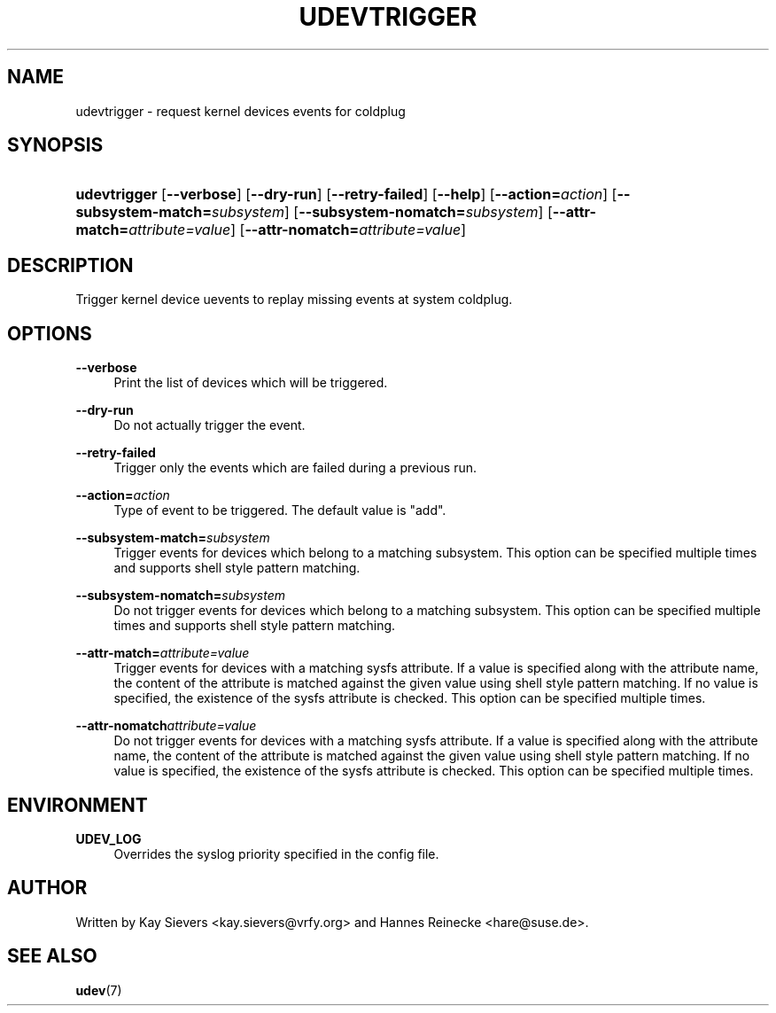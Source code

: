 .\"     Title: udevtrigger
.\"    Author: 
.\" Generator: DocBook XSL Stylesheets v1.73.1 <http://docbook.sf.net/>
.\"      Date: March 2006
.\"    Manual: udevtrigger
.\"    Source: udev
.\"
.TH "UDEVTRIGGER" "8" "March 2006" "udev" "udevtrigger"
.\" disable hyphenation
.nh
.\" disable justification (adjust text to left margin only)
.ad l
.SH "NAME"
udevtrigger - request kernel devices events for coldplug
.SH "SYNOPSIS"
.HP 12
\fBudevtrigger\fR [\fB\-\-verbose\fR] [\fB\-\-dry\-run\fR] [\fB\-\-retry\-failed\fR] [\fB\-\-help\fR] [\fB\-\-action=\fR\fB\fIaction\fR\fR] [\fB\-\-subsystem\-match=\fR\fB\fIsubsystem\fR\fR] [\fB\-\-subsystem\-nomatch=\fR\fB\fIsubsystem\fR\fR] [\fB\-\-attr\-match=\fR\fB\fIattribute=value\fR\fR] [\fB\-\-attr\-nomatch=\fR\fB\fIattribute=value\fR\fR]
.SH "DESCRIPTION"
.PP
Trigger kernel device uevents to replay missing events at system coldplug\.
.SH "OPTIONS"
.PP
\fB\-\-verbose\fR
.RS 4
Print the list of devices which will be triggered\.
.RE
.PP
\fB\-\-dry\-run\fR
.RS 4
Do not actually trigger the event\.
.RE
.PP
\fB\-\-retry\-failed\fR
.RS 4
Trigger only the events which are failed during a previous run\.
.RE
.PP
\fB\-\-action=\fR\fB\fIaction\fR\fR
.RS 4
Type of event to be triggered\. The default value is "add"\.
.RE
.PP
\fB\-\-subsystem\-match=\fR\fB\fIsubsystem\fR\fR
.RS 4
Trigger events for devices which belong to a matching subsystem\. This option can be specified multiple times and supports shell style pattern matching\.
.RE
.PP
\fB\-\-subsystem\-nomatch=\fR\fB\fIsubsystem\fR\fR
.RS 4
Do not trigger events for devices which belong to a matching subsystem\. This option can be specified multiple times and supports shell style pattern matching\.
.RE
.PP
\fB\-\-attr\-match=\fR\fB\fIattribute=value\fR\fR
.RS 4
Trigger events for devices with a matching sysfs attribute\. If a value is specified along with the attribute name, the content of the attribute is matched against the given value using shell style pattern matching\. If no value is specified, the existence of the sysfs attribute is checked\. This option can be specified multiple times\.
.RE
.PP
\fB\-\-attr\-nomatch\fR\fB\fIattribute=value\fR\fR
.RS 4
Do not trigger events for devices with a matching sysfs attribute\. If a value is specified along with the attribute name, the content of the attribute is matched against the given value using shell style pattern matching\. If no value is specified, the existence of the sysfs attribute is checked\. This option can be specified multiple times\.
.RE
.SH "ENVIRONMENT"
.PP
\fBUDEV_LOG\fR
.RS 4
Overrides the syslog priority specified in the config file\.
.RE
.SH "AUTHOR"
.PP
Written by Kay Sievers
<kay\.sievers@vrfy\.org>
and Hannes Reinecke
<hare@suse\.de>\.
.SH "SEE ALSO"
.PP
\fBudev\fR(7)
